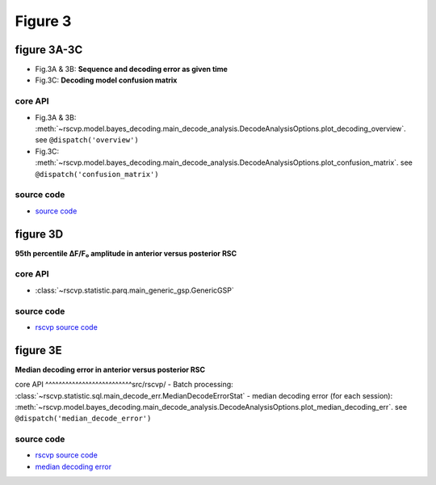 Figure 3
==========

figure 3A-3C
--------------------------
- Fig.3A & 3B: **Sequence and decoding error as given time**
- Fig.3C: **Decoding model confusion matrix**

.. seealso::

    `neuralib.model.bayes_decoding <https://neuralib.readthedocs.io/en/latest/api/_autosummary/neuralib.model.bayes_decoding.position.place_bayes.html#neuralib.model.bayes_decoding.position.place_bayes>`_


core API
^^^^^^^^^^^^^^^^^^^^^^^^^^
- Fig.3A & 3B: :meth:`~rscvp.model.bayes_decoding.main_decode_analysis.DecodeAnalysisOptions.plot_decoding_overview`. see ``@dispatch('overview')``
- Fig.3C: :meth:`~rscvp.model.bayes_decoding.main_decode_analysis.DecodeAnalysisOptions.plot_confusion_matrix`. see ``@dispatch('confusion_matrix')``

source code
^^^^^^^^^^^^^^^^^^^^^^^^^^
- `source code <https://github.com/ytsimon2004/rscvp/blob/main/src/rscvp/model/bayes_decoding/main_decode_analysis.py>`_



.. raw:: html

    <hr>



figure 3D
--------------------------
**95th percentile ΔF/F₀ amplitude in anterior versus posterior RSC**


core API
^^^^^^^^^^^^^^^^^^^^^^^^^^
- :class:`~rscvp.statistic.parq.main_generic_gsp.GenericGSP`


source code
^^^^^^^^^^^^^^^^^^^^^^^^^^
- `rscvp source code <https://github.com/ytsimon2004/rscvp/blob/main/src/rscvp/statistic/parq/main_generic_gsp.py>`_



.. raw:: html

    <hr>




figure 3E
--------------------------
**Median decoding error in anterior versus posterior RSC**


core API
^^^^^^^^^^^^^^^^^^^^^^^^^^src/rscvp/
- Batch processing: :class:`~rscvp.statistic.sql.main_decode_err.MedianDecodeErrorStat`
- median decoding error (for each session): :meth:`~rscvp.model.bayes_decoding.main_decode_analysis.DecodeAnalysisOptions.plot_median_decoding_err`. see ``@dispatch('median_decode_error')``

source code
^^^^^^^^^^^^^^^^^^^^^^^^^^
- `rscvp source code <https://github.com/ytsimon2004/rscvp/blob/main/src/rscvp/statistic/sql/main_decode_err.py>`_
- `median decoding error <https://github.com/ytsimon2004/rscvp/blob/main/src/rscvp/model/bayes_decoding/main_decode_analysis.py>`_
